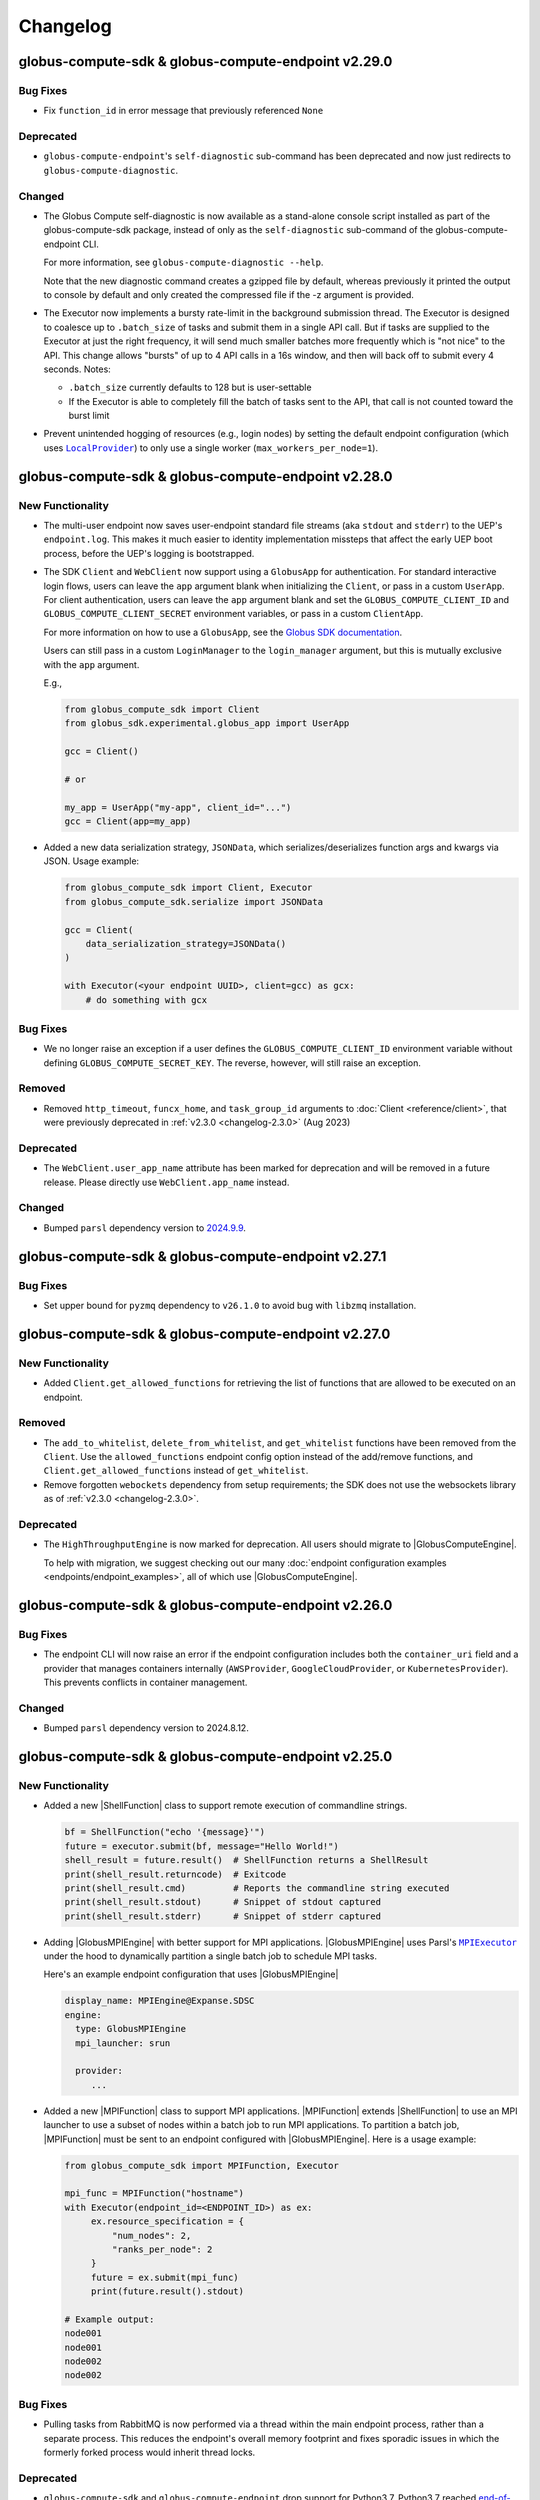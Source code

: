 Changelog
=========

.. scriv-insert-here

.. _changelog-2.29.0:

globus-compute-sdk & globus-compute-endpoint v2.29.0
----------------------------------------------------

Bug Fixes
^^^^^^^^^

- Fix ``function_id`` in error message that previously referenced ``None``

Deprecated
^^^^^^^^^^

- ``globus-compute-endpoint``'s ``self-diagnostic`` sub-command has been
  deprecated and now just redirects to ``globus-compute-diagnostic``.

Changed
^^^^^^^

- The Globus Compute self-diagnostic is now available as a stand-alone console
  script installed as part of the globus-compute-sdk package, instead of only
  as the ``self-diagnostic`` sub-command of the globus-compute-endpoint CLI.

  For more information, see ``globus-compute-diagnostic --help``.

  Note that the new diagnostic command creates a gzipped file by default,
  whereas previously it printed the output to console by default and
  only created the compressed file if the -z argument is provided.

- The Executor now implements a bursty rate-limit in the background submission
  thread.  The Executor is designed to coalesce up to ``.batch_size`` of tasks
  and submit them in a single API call.  But if tasks are supplied to the
  Executor at just the right frequency, it will send much smaller batches more
  frequently which is "not nice" to the API.  This change allows "bursts" of up
  to 4 API calls in a 16s window, and then will back off to submit every 4
  seconds.  Notes:

  - ``.batch_size`` currently defaults to 128 but is user-settable

  - If the Executor is able to completely fill the batch of tasks sent to the
    API, that call is not counted toward the burst limit

- Prevent unintended hogging of resources (e.g., login nodes) by setting the default
  endpoint configuration (which uses |LocalProvider|_) to only use a single worker
  (``max_workers_per_node=1``).

.. _changelog-2.28.0:

globus-compute-sdk & globus-compute-endpoint v2.28.0
----------------------------------------------------

New Functionality
^^^^^^^^^^^^^^^^^

- The multi-user endpoint now saves user-endpoint standard file streams (aka
  ``stdout`` and ``stderr``) to the UEP's ``endpoint.log``.  This makes it much
  easier to identity implementation missteps that affect the early UEP boot
  process, before the UEP's logging is bootstrapped.

- The SDK ``Client`` and ``WebClient`` now support using a ``GlobusApp`` for authentication.
  For standard interactive login flows, users can leave the ``app`` argument blank when
  initializing the ``Client``, or pass in a custom ``UserApp``. For client authentication,
  users can leave the ``app`` argument blank and set the ``GLOBUS_COMPUTE_CLIENT_ID`` and
  ``GLOBUS_COMPUTE_CLIENT_SECRET`` environment variables, or pass in a custom ``ClientApp``.

  For more information on how to use a ``GlobusApp``, see the `Globus SDK documentation
  <https://globus-sdk-python.readthedocs.io/en/stable/experimental/examples/oauth2/globus_app.html>`_.

  Users can still pass in a custom ``LoginManager`` to the ``login_manager`` argument, but
  this is mutually exclusive with the ``app`` argument.

  E.g.,

  .. code-block:: python

     from globus_compute_sdk import Client
     from globus_sdk.experimental.globus_app import UserApp

     gcc = Client()

     # or

     my_app = UserApp("my-app", client_id="...")
     gcc = Client(app=my_app)

- Added a new data serialization strategy, ``JSONData``, which serializes/deserializes
  function args and kwargs via JSON. Usage example:

  .. code-block:: python

    from globus_compute_sdk import Client, Executor
    from globus_compute_sdk.serialize import JSONData

    gcc = Client(
        data_serialization_strategy=JSONData()
    )

    with Executor(<your endpoint UUID>, client=gcc) as gcx:
        # do something with gcx

Bug Fixes
^^^^^^^^^

- We no longer raise an exception if a user defines the ``GLOBUS_COMPUTE_CLIENT_ID``
  environment variable without defining ``GLOBUS_COMPUTE_SECRET_KEY``. The reverse,
  however, will still raise an exception.

Removed
^^^^^^^

- Removed ``http_timeout``, ``funcx_home``, and ``task_group_id`` arguments to
  :doc:`Client <reference/client>`, that were previously deprecated in
  :ref:`v2.3.0 <changelog-2.3.0>` (Aug 2023)

Deprecated
^^^^^^^^^^

- The ``WebClient.user_app_name`` attribute has been marked for deprecation and
  will be removed in a future release. Please directly use ``WebClient.app_name``
  instead.

Changed
^^^^^^^

- Bumped ``parsl`` dependency version to `2024.9.9 <https://pypi.org/project/parsl/2024.9.9/>`_.

.. _changelog-2.27.1:

globus-compute-sdk & globus-compute-endpoint v2.27.1
----------------------------------------------------

Bug Fixes
^^^^^^^^^

- Set upper bound for ``pyzmq`` dependency to ``v26.1.0`` to avoid bug with ``libzmq`` installation.

.. _changelog-2.27.0:

globus-compute-sdk & globus-compute-endpoint v2.27.0
----------------------------------------------------

New Functionality
^^^^^^^^^^^^^^^^^

- Added ``Client.get_allowed_functions`` for retrieving the list of functions that are
  allowed to be executed on an endpoint.

Removed
^^^^^^^

- The ``add_to_whitelist``, ``delete_from_whitelist``, and ``get_whitelist`` functions
  have been removed from the ``Client``. Use the ``allowed_functions`` endpoint config
  option instead of the add/remove functions, and ``Client.get_allowed_functions``
  instead of ``get_whitelist``.

- Remove forgotten ``webockets`` dependency from setup requirements; the SDK
  does not use the websockets library as of :ref:`v2.3.0 <changelog-2.3.0>`.

Deprecated
^^^^^^^^^^

- The ``HighThroughputEngine`` is now marked for deprecation. All users should migrate to
  |GlobusComputeEngine|.

  To help with migration, we suggest checking out our many :doc:`endpoint configuration
  examples <endpoints/endpoint_examples>`, all of which use |GlobusComputeEngine|.

.. _changelog-2.26.0:

globus-compute-sdk & globus-compute-endpoint v2.26.0
----------------------------------------------------

Bug Fixes
^^^^^^^^^

- The endpoint CLI will now raise an error if the endpoint configuration includes
  both the ``container_uri`` field and a provider that manages containers internally
  (``AWSProvider``, ``GoogleCloudProvider``, or ``KubernetesProvider``). This prevents
  conflicts in container management.

Changed
^^^^^^^

- Bumped ``parsl`` dependency version to 2024.8.12.

.. _changelog-2.25.0:

globus-compute-sdk & globus-compute-endpoint v2.25.0
----------------------------------------------------

New Functionality
^^^^^^^^^^^^^^^^^

- Added a new |ShellFunction| class to support remote execution of commandline strings.

  .. code:: python

      bf = ShellFunction("echo '{message}'")
      future = executor.submit(bf, message="Hello World!")
      shell_result = future.result()  # ShellFunction returns a ShellResult
      print(shell_result.returncode)  # Exitcode
      print(shell_result.cmd)         # Reports the commandline string executed
      print(shell_result.stdout)      # Snippet of stdout captured
      print(shell_result.stderr)      # Snippet of stderr captured

- Adding |GlobusMPIEngine| with better support for MPI applications.
  |GlobusMPIEngine| uses Parsl's |MPIExecutor|_ under the hood to dynamically partition
  a single batch job to schedule MPI tasks.

  Here's an example endpoint configuration that uses |GlobusMPIEngine|

  .. code-block:: yaml

    display_name: MPIEngine@Expanse.SDSC
    engine:
      type: GlobusMPIEngine
      mpi_launcher: srun

      provider:
         ...

- Added a new |MPIFunction| class to support MPI applications.
  |MPIFunction| extends |ShellFunction| to use an MPI launcher to use a
  subset of nodes within a batch job to run MPI applications. To partition a
  batch job, |MPIFunction| must be sent to an endpoint configured with
  |GlobusMPIEngine|.  Here is a usage example:

  .. code-block:: python

     from globus_compute_sdk import MPIFunction, Executor

     mpi_func = MPIFunction("hostname")
     with Executor(endpoint_id=<ENDPOINT_ID>) as ex:
          ex.resource_specification = {
              "num_nodes": 2,
              "ranks_per_node": 2
          }
          future = ex.submit(mpi_func)
          print(future.result().stdout)

     # Example output:
     node001
     node001
     node002
     node002

Bug Fixes
^^^^^^^^^

- Pulling tasks from RabbitMQ is now performed via a thread within the main
  endpoint process, rather than a separate process. This reduces the endpoint's
  overall memory footprint and fixes sporadic issues in which the formerly
  forked process would inherit thread locks.

Deprecated
^^^^^^^^^^

- ``globus-compute-sdk`` and ``globus-compute-endpoint`` drop support for
  Python3.7.  Python3.7 reached `end-of-life on 2023-06-27
  <https://devguide.python.org/versions/>`_. We discontinue support for
  Python3.7 since Parsl, an upstream core dependency, has also dropped support
  for it (in ``parsl==2024.7.1``).

.. _changelog-2.24.0:

globus-compute-sdk & globus-compute-endpoint v2.24.0
----------------------------------------------------

New Functionality
^^^^^^^^^^^^^^^^^

- The engine that renders user endpoint config files now receives information about
  the runtime environment used to submit tasks, such as Python environment and Globus
  Compute SDK version, via the ``user_runtime`` variable. For a complete list of the
  fields that are sent, please reference the |UserRuntime| class documentation.

- Added the ``globus-compute-endpoint python-exec`` command to run Python modules as scripts
  from the Globus Compute endpoint CLI. The primary use case is to launch Parsl processes
  without requiring additional commands in the user's ``PATH`` (e.g., ``process_worker_pool.py``).

Changed
^^^^^^^

- Worker nodes no longer need to resolve the ``process_worker_pool.py`` command.

- Unless manually specified, all |Executor| objects in the same process will
  share the same task group ID.

.. _changelog-2.23.0:

globus-compute-sdk & globus-compute-endpoint v2.23.0
----------------------------------------------------

New Functionality
^^^^^^^^^^^^^^^^^

- The ``delete`` command can now delete endpoints by name or UUID from the
  Compute service remotely when local config files are not available.  Note
  that without the ``--force`` option the command may exit early if the
  endpoint is currently running or local config files are corrupted.

- Included the paths to the ``globus-compute-endpoint`` and ``process_worker_pool.py``
  executables in the ``self-diagnostic`` command output.

Bug Fixes
^^^^^^^^^

- We no longer raise an exception when using the |GlobusComputeEngine| with Parsl
  providers that do not utilize ``Channel`` objects (e.g., ``KubernetesProvider``).

Changed
^^^^^^^

- Bumped ``parsl`` dependency version to 2024.6.10.

- ``GlobusComputeEngine.working_dir`` now defaults to ``tasks_working_dir``
   * When ``working_dir=relative_path``, tasks run in a path relative to the endpoint.run_dir.
     The default is ``tasks_working_dir`` set relative to endpoint.run_dir.
   * When ``working_dir=absolute_path``, tasks run in the specified absolute path

.. _changelog-2.22.0:

globus-compute-sdk & globus-compute-endpoint v2.22.0
----------------------------------------------------

New Functionality
^^^^^^^^^^^^^^^^^

- |GlobusComputeEngine| now supports a ``working_dir`` keyword argument that sets the directory in which
  all functions will be executed. Relative paths, if set, will be considered relative to the endpoint directory
  (``~/.globus_compute/<endpoint_name>``). If this option is not set, |GlobusComputeEngine| will use the
  endpoint directory as the working directory. Set this option using ``working_dir: <working_dir_path>``
  Example config:

  .. code-block:: yaml

    display_name: WorkingDirExample
    engine:
      type: GlobusComputeEngine
      # Run functions in ~/.globus_compute/<EP_NAME>/TASKS
      working_dir: TASKS

- |GlobusComputeEngine| now supports function sandboxing, where each function is executed within a
  sandbox directory for better isolation. When this option is enabled by setting ``run_in_sandbox: True``
  a new directory with the function UUID as the name is created in the working directory (configurable with
  the ``working_dir`` kwarg). Example config:

  .. code-block:: yaml

    display_name: WorkingDirExample
    engine:
      type: GlobusComputeEngine
      # Set working dir to /projects/MY_PROJ
      working_dir: /projects/MY_PROJ
      # Enable sandboxing to have functions run under /projects/MY_PROJ/<function_uuid>/
      run_in_sandbox: True

- Implement ``debug`` as a top-level config boolean for a Compute Endpoint.  This flag
  determines whether debug-level logs are emitted |nbsp| --- |nbsp| the same
  functionality as the ``--debug`` command line argument to the
  ``globus-compute-endpoint`` executable.  Note: if this flag is set to
  ``False`` when the ``--debug`` CLI flag is specified, the CLI wins.

Bug Fixes
^^^^^^^^^

- Fixed bug where |GlobusComputeEngine| set the current working directory to the directory
  from which the endpoint was started. Now, |GlobusComputeEngine| will set the working directory
  to the endpoint directory (``~/.globus_compute/<endpoint_name>``) by default. This can be configured
  via the endpoint config.

Changed
^^^^^^^

- Updated the Compute hosted services to use AMQP over port 443 by default, instead of
  the standard 5671. This can still be overridden in both the SDK and the Endpoint via
  ``amqp_port``.

.. _changelog-2.21.0:

globus-compute-sdk & globus-compute-endpoint v2.21.0
----------------------------------------------------

New Functionality
^^^^^^^^^^^^^^^^^

- MEPs now pass their configuration to UEP config templates via the ``parent_config``
  variable.  Please reference the :ref:`user configuration template
  <user-config-template-yaml-j2>` for more information.

- Added multi-user endpoint related files to the ``self-diagnostic`` command output.

Bug Fixes
^^^^^^^^^

- Teach MEP to shutdown on an (unrecoverable) AMQP authentication error, rather
  than attempting to reconnect multiple times.

Changed
^^^^^^^

- The default user configuration template filename will use a ``.j2`` file extension to
  clarify that we will treat the file as a Jinja template. Both ``user_config_template.yaml``
  and ``user_config_template.yaml.j2`` are now valid, but the latter will take precedence.

.. _changelog-2.20.0:

globus-compute-sdk & globus-compute-endpoint v2.20.0
----------------------------------------------------

New Functionality
^^^^^^^^^^^^^^^^^

- Added ``enable-on-boot`` and ``disable-on-boot`` commands to the
  ``globus-compute-endpoint`` CLI, which contain packaged commands and configuration
  for managing systemd units for Compute endpoints.

Bug Fixes
^^^^^^^^^

- Addressed a hanging bug at endpoint shutdown.

- Make Executor shutdown idempotent -- if a user manually shut down the
  Executor within a ``with`` block, the Executor shutdown could hang if there
  were outstanding task futures.  Now the Executor recognizes that it has
  already been shutdown once, and the function returns early.

Changed
^^^^^^^

- Improve Executor shutdown performance by no longer attempting to join the
  task submitting thread.  This thread is already set to ``daemon=True`` and
  will correctly stop at Executor shutdown, so observe that ``.join()`` is
  strictly a waiting operation.  It is not a clue to the Python interpreter to
  clean up any resources.

.. _changelog-2.19.0:

globus-compute-sdk & globus-compute-endpoint v2.19.0
----------------------------------------------------

New Functionality
^^^^^^^^^^^^^^^^^

- Expanded support for ``pyzmq`` dependency to include versions up to ``26.x.x``.

Bug Fixes
^^^^^^^^^

- We now raise an informative error when a user sets the ``strategy`` configuration field
  to an incorrect value type for a given engine. For example, the |GlobusComputeEngine|
  expects ``strategy`` to be a string or null, not an object.

.. _changelog-2.18.1:

globus-compute-sdk & globus-compute-endpoint v2.18.1
----------------------------------------------------

Bug Fixes
^^^^^^^^^

- Fixed a bug that caused endpoints using the old ``HighThroughputExecutor`` to fail
  silently.

.. _changelog-2.18.0:

globus-compute-sdk & globus-compute-endpoint v2.18.0
----------------------------------------------------

New Functionality
^^^^^^^^^^^^^^^^^

- Added ``GLOBUS_COMPUTE_CLIENT_ID`` and ``GLOBUS_COMPUTE_CLIENT_SECRET`` environment
  variables to configure client logins.

Bug Fixes
^^^^^^^^^

- Fixed a bug in |GlobusComputeEngine| where a faulty endpoint-config could result in
  the endpoint repeatedly submitting jobs to the batch scheduler.  The endpoint will
  not shut down, reporting the root cause in ``endpoint.log``

- Fixed bug where |GlobusComputeEngine| lost track of submitted jobs that failed to
  have workers connect back. The endpoint will now report a fault if multiple jobs
  have failed to connect back and shutdown, tasks submitted to the endpoint will
  return an exception.

Deprecated
^^^^^^^^^^

- ``FUNCX_SDK_CLIENT_ID`` and ``FUNCX_SDK_CLIENT_SECRET`` have been deprecated in favor
  of their ``GLOBUS_COMPUTE_*`` cousins.

Changed
^^^^^^^

- |GlobusComputeEngine|'s ``strategy`` kwarg now only accepts ``str``, valid options are
  ``{'none', 'simple'}`` where ``simple`` is the default.
- The maximum duration that workers are allowed to idle when using |GlobusComputeEngine|
  can now be configured with the new kwarg ``max_idletime`` which accepts a float and defaults
  to 120s.

.. _changelog-2.17.0:

globus-compute-sdk & globus-compute-endpoint v2.17.0
------------------------------------------------------

New Functionality
^^^^^^^^^^^^^^^^^

- Add support for Pydantic V2.

Bug Fixes
^^^^^^^^^

- Address a race-condition in detecting Endpoint stability.  Previously, the EP
  could keep resetting an internal fail counter, potentially allowing the EP to
  stay up indefinitely in a half-working state.  The EP logic now more
  faithfully detects an unrecoverable error and will shutdown rather than
  giving an appearance of being alive.

Changed
^^^^^^^

- Update AMQP reconnection handling; previously the reopen-connection logic was
  woefully optimistic of service or network downtime, assuming connectivity
  would be restored in ~a minute.  Reality is that a network can be down for
  hours and a service can take multiple minutes to update.  Consequently,
  update the number of retry attempts from 3 or 5 to 7,200.  (For context,
  reconnection attempts occur randomly between every 0.5s and 10s, so this
  means than an endpoint that has lost connectivity will attempt to reconnect
  to the web-services for somewhere between 1 and 20 hours.)  Hopefully, this
  is an adequate value to ensure that Compute endpoints weather most relevant
  connectivity outages.

- Bump ``globus-compute-common`` requirement to version ``0.4.1``.

.. _changelog-2.16.0:

globus-compute-sdk & globus-compute-endpoint v2.16.0
------------------------------------------------------

New Functionality
^^^^^^^^^^^^^^^^^

- Added ``login`` command to ``globus-compute-endpoint`` CLI. This command triggers the
  existing login flow that is automatically triggered when starting an endpoint.

- Added the following arguments to ``globus-compute-endpoint configure``, which allow
  on-the-fly creation of Globus authentication policies while configuring Compute
  endpoints. See ``globus-compute-endpoint configure --help`` for more details.

  - ``--auth-policy-project-id``
  - ``--auth-policy-display-name``
  - ``--auth-policy-description``
  - ``--allowed-domains``
  - ``--excluded-domains``
  - ``--auth-timeout``

Changed
^^^^^^^

- Endpoint ``LoginManager`` s now request the ``AuthScopes.manage_projects`` scope, in
  order to create auth projects during the auth policy creation flow.

- The minimum version of ``globus-sdk`` that is compatible with ``globus-compute-sdk``
  and ``globus-compute-endpoint`` is now 3.35.0.

- Update Parsl from ``2024.3.4`` to ``2024.3.18``

.. _changelog-2.15.0:

globus-compute-sdk & globus-compute-endpoint v2.15.0
----------------------------------------------------

Bug Fixes
^^^^^^^^^

- Fixed a bug that caused errors on containerized endpoints when certain
  configuration fields (e.g., ``address_probe_timeout``) were not defined.

- Logs from ``parsl`` (providers, etc.) are now showing in ``endpoint.log``.

Changed
^^^^^^^

- Update ``globus-identity-mapping`` dependency to v0.3.0

- Update ``globus-sdk`` dependency to at least 3.28.0

- Bumped parsl pinned version from ``2024.02.05`` to ``2024.3.4``
  This version bump brings in following fixes:

  - HTEX to support ``max_workers_per_node`` as a keyword argument
  - Better stdout/err reporting from failed tasks
  - Support for detecting MISSING jobs
  - Better HTEX interchange shutdown logic to avoid hung processes

Security
^^^^^^^^

- Bump ``jinja2`` dependency to 3.1.3

.. _changelog-2.14.0:

globus-compute-sdk & globus-compute-endpoint v2.14.0
----------------------------------------------------

New Functionality
^^^^^^^^^^^^^^^^^

- Added support for the new Globus subscription management service. An endpoint can be
  associated with a subscription group via the ``--subscription-id`` flag to
  ``globus-compute-endpoint configure``, or via the ``subscription_id`` option in
  ``config.yaml``:

  .. code-block:: yaml

    subscription_id: 12345678-9012-3456-7890-123456789012
    engine:
      type: GlobusComputeEngine
      ...

.. _changelog-2.13.0:

globus-compute-sdk & globus-compute-endpoint v2.13.0
------------------------------------------------------

New Functionality
^^^^^^^^^^^^^^^^^

- Upgraded Parsl to version ``2024.02.05`` to enable encryption for the |GlobusComputeEngine|.
  Under the hood, Parsl uses CurveZMQ to encrypt all communication channels between the engine
  and related nodes.

  We enable encryption by default, but users can disable it by setting the ``encrypted``
  configuration variable under the ``engine`` stanza to ``false``.

  E.g.,

  .. code-block:: yaml

    engine:
      type: GlobusComputeEngine
      encrypted: false

  Depending on the installation, encryption might noticeably degrade throughput performance.
  If this is an issue for your workflow, please refer to `Parsl's documentation on encryption
  performance <https://parsl.readthedocs.io/en/stable/userguide/execution.html#encryption-performance>`_
  before disabling encryption.

Bug Fixes
^^^^^^^^^

- Improved handling of unexpected errors in the ``HighThroughputEngine``.

- Fixed ``Skipping analyzing "globus_compute_sdk"`` error when running ``mypy`` on
  code dependent on ``globus_compute_sdk``

.. _changelog-2.12.0:

globus-compute-sdk & globus-compute-endpoint v2.12.0
----------------------------------------------------

New Functionality
^^^^^^^^^^^^^^^^^

- Implement ability to launch workers in containerized environments, with support for
  Docker, Singularity, and Apptainer.  Use by setting ``container_type``, ``container_uri``
  and  additional options may be specified via ``container_cmd_options``.
  Sample configuration:

  .. code-block:: yaml

    display_name: Docker
    engine:
      type: GlobusComputeEngine
      container_type: docker
      container_uri: funcx/kube-endpoint:main-3.10
      container_cmd_options: -v /tmp:/tmp

Removed
^^^^^^^

- Remove the funcx-* wrappers, per rebrand-to-Globus-Compute deprecation in
  Apr, 2024.

Changed
^^^^^^^

- Changed the default engine type for new endpoints to |GlobusComputeEngine|, which
  utilizes the Parsl |HighThroughputExecutor|_ under the hood.

- Pin Parsl version requirement to ``2024.01.22``.

.. _changelog-2.11.0:

globus-compute-sdk & globus-compute-endpoint v2.11.0
----------------------------------------------------

New Functionality
^^^^^^^^^^^^^^^^^

- Added ``Executor.get_worker_hardware_details`` helper function to retrieve
  information on the hardware an endpoint is running on

  - Added ``Client.get_worker_hardware_details`` for the same functionality on the
    Client

Changed
^^^^^^^

- Newly created endpoints now use 443 by default for communicating via AMQPS; this can
  be changed via the ``amqp_port`` config option.

.. _changelog-2.10.0:

globus-compute-sdk & globus-compute-endpoint v2.10.0
----------------------------------------------------

Bug Fixes
^^^^^^^^^

- Improved handling of communication issues related to receiving tasks
  from the Compute web services.

Changed
^^^^^^^

- Pin Parsl version requirement to ``2023.12.18``.

Development
^^^^^^^^^^^

-   Update the ``daily`` workflow.
    -   Add a timeout to the smoke test job.
    -   Use virtual environments to isolate dependencies that Safety is checking.
    -   Enforce a singular Python version across all configured jobs.

.. _changelog-2.9.0:

globus-compute-sdk & globus-compute-endpoint v2.9.0
---------------------------------------------------

New Functionality
^^^^^^^^^^^^^^^^^

- |GlobusComputeEngine| can now be configured to automatically retry task failures when
  node failures (e.g nodes are lost due to batch job reaching walltime) occur. This option
  is set to 0 by default to avoid unintentional resource wastage from retrying tasks.
  Traceback history from all prior attempts is supplied if the last retry attempt fails.
  Here's a snippet from config.yaml:

.. code-block:: yaml

   engine:
      type: GlobusComputeEngine
      max_retries_on_system_failure: 2

Deprecated
^^^^^^^^^^

- The ``funcx_client`` argument to the ``Executor`` has been deprecated and replaced with ``client``.

Changed
^^^^^^^

- Parsl version requirements updated from ``2023.7.3`` to ``2023.12.4``

.. _changelog-2.7.0:

globus-compute-sdk & globus-compute-endpoint v2.7.0
---------------------------------------------------

New Functionality
^^^^^^^^^^^^^^^^^

- Added a new ``AuthorizerLoginManager`` to create a login_manager from
  existing tokens.  This removes the need to implement a custom login manager
  to create a client from authorizers.

- The Executor can now be told which port to use to listen to AMQP results, via
  either the amqp_port keyword argument or the amqp_port property.

- Endpoints can be configured to talk to RMQ over a different port via the
  amqp_port configuration option.

- Added support for endpoint status reports when using |GlobusComputeEngine|.
  The report includes information such as the total number of active workers,
  idle workers, and pending tasks.

Bug Fixes
^^^^^^^^^

- The engine configuration variable ``label``, which defines the name of
  the engine log directory, now works with |GlobusComputeEngine|.

- The |GlobusComputeEngine| worker logs will appear in the ``~/.globus_compute/``
  directory rather than the current working directory.

.. _changelog-2.6.0:

globus-compute-sdk & globus-compute-endpoint v2.6.0
---------------------------------------------------

New Functionality
^^^^^^^^^^^^^^^^^

- Expand cases in which we return a meaningful exit code and message after endpoint
  registration failures when calling ``globus-compute-endpoint start``.

Bug Fixes
^^^^^^^^^

- The |GlobusComputeEngine|, ``ProcessPoolEngine``, and ``ThreadPoolEngine``
  now respect the ``heartbeat_period`` variable, as defined in ``config.yaml``.

- The |GlobusComputeEngine| has been updated to fully support the
  ``heartbeat_period`` parameter.

Changed
^^^^^^^

- Renamed the ``heartbeat_period_s`` attribute to ``heartbeat_period`` for
  |GlobusComputeEngine|, ``ProcessPoolEngine``, and ``ThreadPoolEngine``
  to maintain parity with the ``HighThroughputEngine`` and Parsl's
  |HighThroughputExecutor|_.

- Changed ``heartbeat_period`` type from float to int for |GlobusComputeEngine|,
  ``ProcessPoolEngine``, and ``ThreadPoolEngine`` to maintain parity with the
  ``HighThroughputEngine`` and Parsl's |HighThroughputExecutor|_.

.. _changelog-2.5.0:

globus-compute-sdk & globus-compute-endpoint v2.5.0
---------------------------------------------------

New Functionality
^^^^^^^^^^^^^^^^^

- Endpoint admins can now define a Globus authentication policy directly in an
  endpoint's configuration or by using the ``--auth-policy`` flag when running
  the ``globus-compute-endpoint configure`` command.

  Users are evaluated against the policy when submitting tasks, retrieving endpoint
  information, etc. For more information regarding Globus authentication policies,
  visit https://docs.globus.org/api/auth/developer-guide/#authentication-policies.
  Please note that we do not currently support HA policies.

Bug Fixes
^^^^^^^^^

- Defining ``worker_ports``, ``worker_port_range``, or ``interchange_port_range``
  in an endpoint's YAML config no longer raises an error.

Security
^^^^^^^^

- Add a Dependabot config to keep GitHub action versions updated.

.. _changelog-2.4.0:

globus-compute-sdk & globus-compute-endpoint v2.4.0
---------------------------------------------------

New Functionality
^^^^^^^^^^^^^^^^^

- Added a ``Client.get_function`` method to submit a request for details about a registered
  function, such as name, description, serialized source code, python version, etc.

Bug Fixes
^^^^^^^^^

- Fix an innocuous bug during cleanup after having successfully shutdown an
  Endpoint using the |GlobusComputeEngine|.

- Configuration using |GlobusComputeEngine| now properly serializes and
  registers with the Globus Compute web services.

.. _changelog-2.3.3:

globus-compute-sdk & globus-compute-endpoint v2.3.3
---------------------------------------------------

New Functionality
^^^^^^^^^^^^^^^^^

- Teach the endpoint to include the Python and Dill versions, as metadata to Result objects, as well as other useful fields. If the task execution fails, the SDK will use the metadata to highlight differing versions as a possible cause.

- The SDK now supports defining metadata (Python and SDK versions) when registering
  a function. This information is automatically included when using the ``Executor``.

- Added web service version information to the output of the ``self-diagnostic`` endpoint command.

- A helpful message will be printed to the terminal in the event of an auth API error.

- Added steps to the `self-diagnostic` endpoint command that print the local system's
  OpenSSL version and attempt to establish SSL connections with the Globus Compute
  web services.

Bug Fixes
^^^^^^^^^

- Expired or unknown tasks queried using Client.get_batch_result() method will display the appropriate unknown response instead of producing a stack trace

Security
^^^^^^^^

- Require requests >= 2.31.

.. _changelog-2.3.2:

globus-compute-sdk & globus-compute-endpoint v2.3.2
---------------------------------------------------

New Functionality
^^^^^^^^^^^^^^^^^

- In the ``globus-compute-endpoint`` CLI, commands which operate on registered endpoints
  can now accept UUID values in addition to names.

  - The following sub-commands can now accept either a name or a UUID:

    - ``delete``

    - ``restart``

    - ``start``

    - ``stop``

    - ``update_funcx_config``

  - (The other sub-commands either do not accept endpoint name arguments, like ``list``,
    or cannot accept UUID arguments, like ``configure``.)

- An informative error message will print to stdout when attempting to start or delete an
  endpoint while the Globus Compute web service is unreachable.

.. _changelog-2.3.1:

globus-compute-sdk & globus-compute-endpoint v2.3.1
---------------------------------------------------

Bug Fixes
^^^^^^^^^

- Fixed ``Executor.reload_tasks``, which was broken in v2.3.0 after changes
  related to using the new upstream submission route.

.. _changelog-2.3.0:

globus-compute-sdk & globus-compute-endpoint v2.3.0
---------------------------------------------------

New Functionality
^^^^^^^^^^^^^^^^^

- Added a ``globus-compute-endpoint self-diagnostic`` command, which runs several
  diagnostic commands to help users and Globus Support troubleshoot issues.

  By default, all output prints to the terminal. The ``--gzip`` (or ``-z``) flag
  redirects the output to a Gzip-compressed file that the user can easily share
  with Globus Support.

  Endpoint log files can be quite large, so we cap the data taken from each file
  at 5,120 KB (5 MB). A user can modify this with the ``--log-kb`` option. For
  example, if a user wants to include 1,024 KB (1 MB) of data per log file, they
  would use ``--log-kb 1024``.

Bug Fixes
^^^^^^^^^

- Previously, starting an endpoint when it is already active or is currently locked
  will exit silently when ``globus-compute-endpoint start`` is run, with the only
  information available as a log line in endpoint.log.  Now, if start fails, a console
  message will display the reason on the command line.

- The ``data_serialization_strategy`` argument of ``Client`` is now properly respected
  when creating batches

- For those who use multiple task groups, address race-condition where tasks
  could be mis-associated.

- Fixes a bug where the |GlobusComputeEngine| sets the stdout and stderr capture
  filepaths incorrectly on the Providers, causing batch jobs to fail.

Removed
^^^^^^^

- When submitting functions, it is no longer possible to specify a ``task_group_id``
  which does not already exist on the services. If this happens, the services will
  respond with an error.

  - Note that it is still possible to associate a task with an existing
    ``task_group_id``, with the correct authorization.

- The following arguments to ``Client``, which were previously deprecated, have been
  removed:

  - ``asynchronous``

  - ``loop``

  - ``results_ws_uri``

  - ``warn_about_url_mismatch``

  - ``openid_authorizer``

  - ``search_authorizer``

  - ``fx_authorizer``

- Various internal classes relating to the former "asynchronous" mode of operating the
  ``Client``, such as ``WebSocketPollingTask`` and ``AtomicController``, have been
  removed alongside the removal of the ``asynchronous`` argument to the ``Client``.

Deprecated
^^^^^^^^^^

- The following arguments to ``Client``, which were previously unused, have been deprecated:

  - ``http_timeout``

  - ``funcx_home``

- The ``task_group_id`` argument to ``Client`` has been deprecated as a result of the
  new Task Group behavior.

Changed
^^^^^^^

- Following the updated route and schema of the ``submit`` route
  (``v3/endpoint/ENDPOINT_UUID/submit``), tasks in a batch are now associated
  with a single endpoint and the endpoint is selected via the route at
  submission time.  (Previously, tasks within a batch could be sent to
  heterogeneous endpoints.)

  - The signature of ``Client.create_batch`` has been adjusted to match.

  - The signature of ``WebClient.submit`` has been adjusted to match

- The return type of ``Client.batch_run`` has been updated to reflect the schema returned
  by the ``v3/submit`` route of the Compute API.

  - Concretely, ``Client.batch_run`` now returns a dictionary with information such as
    task group ID, submission ID, and a mapping of function IDs to lists of task IDs.

.. _changelog-2.2.4:

globus-compute-sdk & globus-compute-endpoint v2.2.4
---------------------------------------------------

New Functionality
^^^^^^^^^^^^^^^^^

* Auto-scaling support for |GlobusComputeEngine|.  Here is an example configuration in
  python:

.. code-block:: python

  engine = GlobusComputeEngine(
        address="127.0.0.1",
        heartbeat_period_s=1,
        heartbeat_threshold=1,
        provider=LocalProvider(
            init_blocks=0,  # Start with 0 blocks
            min_blocks=0,   # 0 minimum blocks
            max_blocks=4,   # scale upto 4 blocks
        ),
        strategy=SimpleStrategy(
            # Shut down blocks idle for more that 30s
            max_idletime=30.0,
        ),
    )

- Reimplemented ``ProcessPoolEngine``, which wraps ``concurrent.futures.ProcessPoolExecutor``,
  for concurrent local execution. We temporarily removed the former implementation because of a
  critical bug.

- Added support for deleting functions via the ``Client.delete_function`` method.

Bug Fixes
^^^^^^^^^

- The ``provider`` field was required in the endpoint YAML configuration but is
  not accepted by the ``ThreadPoolEngine``, rendering it unusable. The ``provider``
  field is now optional.

Changed
^^^^^^^

- Update Parsl requirement to version ``2023.7.3``

- As part of Parsl upgrade, drop support for Python 3.7.  Supported versions
  are now 3.8, 3.9, 3.10, and 3.11

.. _changelog-2.2.3:

globus-compute-sdk & globus-compute-endpoint v2.2.3
---------------------------------------------------

New Functionality
^^^^^^^^^^^^^^^^^

- Added ``endpoint_setup`` and ``endpoint_teardown`` options to endpoint config, which,
  if present, are run by the system shell during the endpoint initialization process and
  shutdown process, respectively.

- The engine ``type`` field is now supported in ``config.yaml``. Here you can
  specify |GlobusComputeEngine| or ``HighThroughputEngine``, which is designed
  to bridge any backward compatibility issues.

Deprecated
^^^^^^^^^^

- The ``HighThroughputExecutor`` is now marked for deprecation.
  Importing and using this class will raise a warning.
  Upgrade to the ``globus_compute_endpoint.engines.GlobusComputeEngine`` which
  supercedes the ``HighThroughputExecutor``.

  Please note that the |GlobusComputeEngine| has the following limitations:

  #. It binds to all network interfaces instead of binding to a single interface
     to limit incoming worker connections to the internal network.

  #. Does not support dynamically switching containers are runtime, and requires
     containers to be specified at the time the endpoint is started.

  #. Pending support for auto-scaling with ``strategy``

  If the above limitations affect you, consider using ``globus_compute_endpoint.engines.HighThroughputEngine``
  which is a designed to bridge backward compatibility issues.

.. _Changelog-2.2.2:

globus-compute-sdk & globus-compute-endpoint v2.2.2
---------------------------------------------------

Bug Fixes
^^^^^^^^^

- Address bug in which adding a `strategy` stanza to a YAML config prohibits an
  endpoint from starting.

.. _changelog-2.2.0:

globus-compute-sdk & globus-compute-endpoint v2.2.0
-----------------------------------------------------

New Functionality
^^^^^^^^^^^^^^^^^

- Added support for defining an endpoint's configuration in a config.yaml file.

  For backward compatibility, we will continue to support using a config.py file
  and ignore the config.yml file when a config.py file is in the endpoint directory.

- Users can now import the ``Config`` object via:
  ``from globus_compute_endpoint.endpoint.config import Config``

  For backwards compatibility, we continue to support importing from the old path:
  ``from globus_compute_endpoint.endpoint.utils.config import Config``

- The strategies used to serialize functions and arguments are now selectable at the
  ``Client`` level via constructor arguments (``code_serialization_strategy`` and
  ``data_serialization_strategy``)

  - For example, to use ``DillCodeSource`` when serializing functions:
    ``client = Client(code_serialization_strategy=DillCodeSource())``

  - This functionality is available to the ``Executor`` by passing a custom client.
    Using the client above: ``executor = Executor(funcx_client=client)``

- Added ``check_strategies`` method to ``ComputeSerializer`` for determining whether
  serialization strategies are compatible with a given use-case

Removed
^^^^^^^

- The SDK no longer sends ``entry_point`` when registering a function. (This field was
  unused elsewhere.)

Changed
^^^^^^^

- To avoid confusion, UUIDs will no longer be allowed as the name of an Endpoint.

- Simplified the logic used to select a serialization strategy when one isn't specified -
  rather than try every strategy in order, Globus Compute now simply defaults to
  ``DillCode`` and ``DillDataBase64`` for code and data respectively

.. _changelog-2.1.0:

globus-compute-sdk & globus-compute-endpoint v2.1.0
---------------------------------------------------

New Functionality
^^^^^^^^^^^^^^^^^

- Support for 3 new execution ``Engines``, designed to replace the ``HighThroughputExecutor``

  - |GlobusComputeEngine|: Wraps Parsl's ``HighThroughputExecutor`` to match the current
    default executor (globus-computes' fork of ``HighThroughputExecutor``)
  - ``ProcessPoolEngine``: Wraps ``concurrent.futures.ProcessPoolExecutor`` for concurrent
    local execution
  - ``ThreadPoolEngine``: Wraps ``concurrent.futures.ThreadPoolEngine`` for concurrent
    local execution on MacOS.

Bug Fixes
^^^^^^^^^

- Add validation logic to the endpoint ``configure`` subcommand to prevent
  certain classes of endpoint names.  That is, Compute Endpoints may have
  arbitrary _display_ names, but the name for use on the filesystem works best
  without, for example, spaces.  Now, the ``configure`` step will exit early
  with a (hopefully!) helpul error message explaining the problem.

.. _changelog-2.0.3:

globus-compute-sdk & globus-compute-endpoint v2.0.3
---------------------------------------------------

New Functionality
^^^^^^^^^^^^^^^^^

- Enable users to specify a custom Globus Compute directory (i.e., ``.globus_compute/``)
  via the environment variable ``GLOBUS_COMPUTE_USER_DIR``.

Removed
^^^^^^^

- Removed the ``check`` method from ``globus_compute_sdk.serialize.base.BaseSerializer``,
  and consequently also from ``globus_compute_sdk.serialize.ComputeSerializer``

Bug Fixes
^^^^^^^^^

- Address a concurrent data structure modification error that resulted in
  stalled processing and lost tasks

Changed
^^^^^^^

- The API ``https://api2.funcx.org/..`` URL has been updated to ``https://compute.api.globus.org/..``

.. _changelog-2.0.1:

globus-compute-sdk & globus-compute-endpoint v2.0.1
---------------------------------------------------

New Functionality
^^^^^^^^^^^^^^^^^

 - Support for timing out tasks that exceed a walltime limit on the globus-compute-endpoint.
   Use global variable ``GC_TASK_TIMEOUT`` which accepts a float to set the limit.
 - Add a ``--display-name`` option to endpoint configure to use as a human
   readable name for the endpoint. If not specified, the ``display_name``
   defaults to the endpoint name.

Bug Fixes
^^^^^^^^^

- Required fields were missing from the final endpoint status update that
  is sent when an endpoint is gracefully shutting down, causing issues when
  getting the status of an endpoint.

.. _changelog-2.0.0:

globus-compute-sdk & globus-compute-endpoint v2.0.0
---------------------------------------------------

New Functionality
^^^^^^^^^^^^^^^^^

- funcx and funcx-endpoint have been rebranded as globus-compute-sdk and globus-compute-endpoint.

- For the SDK, ``funcx.FuncXClient`` and ``funcx.FuncXExecutor`` have been renamed to ``globus_compute_sdk.Client``
  and ``globus_compute_sdk.Executor``

- The endpoint agent command is now ``globus-compute-endpoint`` instead of ``funcx-endpoint``.

- The above should be sufficient for many users.  If other classes from the old packages were
  in use, please see https://globus-compute.readthedocs.io/en/2.18.1/funcx_upgrade.html for more
  detailed change information and for additional upgrade requirements, if any.

Deprecated
^^^^^^^^^^

- The funcx and funcx-endpoint packages have been deprecated.

.. _changelog-1.0.13:

funcx & funcx-endpoint v1.0.13
------------------------------

New Functionality
^^^^^^^^^^^^^^^^^

- Add two items to the ``Config`` object: ``idle_heartbeats_soft`` and
  ``idle_heartbeats_hard``.  If set, the endpoint will auto-shutdown after the
  specified number of heartbeats with no work to do.

Bug Fixes
^^^^^^^^^

- Address broken login-flow, introduced in v1.0.12 when attempting to start an
  endpoint.  This affected users with invalid or missing credentials.  (e.g.,
  new users or new installs).

Removed
^^^^^^^

- Removed all Search-related functionality.

Deprecated
^^^^^^^^^^

- Deprecated all Search-related arguments to ``FuncXClient`` methods.

.. _changelog-1.0.12:

funcx & funcx-endpoint v1.0.12
------------------------------

New Functionality
^^^^^^^^^^^^^^^^^

- Implement client credentials for Kubernetes Endpoint Helm chart

Changed
^^^^^^^

- Updated package dependencies.
- Simplified format of endpoint status reports.
- Streamlined API function registration

.. _changelog-1.0.11:

funcx & funcx-endpoint v1.0.11
------------------------------

New Functionality
^^^^^^^^^^^^^^^^^

- Created ``FuncxWebClient`` and ``FuncXClient`` methods to delete endpoints
  from the web service.
- Added a ``--force`` flag for the ``funcx-endpoint delete`` command, which
  ensures that the endpoint is deleted locally even if the web service
  returns an error or is unreachable.

Bug Fixes
^^^^^^^^^

- For new installs, handle unusual umask settings robustly.  Previously, a
  umask resulting in no execute or write permissions for the main configuration
  directory would result in an unexpected traceback for new users.  Now we
  ensure that the main configuration directory at least has the write and
  executable bits set.

- The ``funcx-endpoint delete`` command now deletes the endpoint both locally and
  from the web service.
- If a user attempts to start an endpoint that has already been marked as
  deleted in the web service, the process will exit with an error.

Security
^^^^^^^^

- Previously, the main configuraton directory (typically ``~/.funcx/``) would
  be created honoring the users umask, typically resulting in
  world-readability.  In a typical administration, this may be mitigated by
  stronger permissions on the user's home directory, but still isn't robust.
  Now, the group and other permissions are cleared.  Note that this does _not_
  change existing installs, and only address newly instantiated funcX endpoint
  setups.

.. _changelog-1.0.10:

funcx & funcx-endpoint v1.0.10
------------------------------

Bug Fixes
^^^^^^^^^

- Fix idle-executor handling in manager that was broken in v1.0.9

.. _changelog-1.0.9:

funcx & funcx-endpoint v1.0.9
-----------------------------

New Functionality
^^^^^^^^^^^^^^^^^

- 'whoami' has been added to the cli to show the current logged in
  identity and linked identities.
  - A --linked-identities optional argument shows all linked identities
  - ie. `funcx-endpoint whoami` or `funcx-endpoint whoami --linked-identities`

Bug Fixes
^^^^^^^^^

- FuncXExecutor no longer ignores the specified ``container_id``.  The same
  function may now be utilized in containers via the normal workflow:

  .. code-block:: python

      import funcx

      def some_func():
          return 1
      with funcx.FuncXExecutor() as fxe:
          fxe.endpoint_id = "some-endpoint-uuid"
          fxe.container_id = "some-container_uuid"
          fxe.submit(some_func)
          fxe.container_id = "some-other-container-uuid"
          fxe.submit(some_func)  # same function, different container!
          # ...

Changed
^^^^^^^

- Initiate shutdown of any currently running FuncXExecutor objects when the main
  thread ends (a.k.a., "end of script").  This follows the same behavior as
  both ``ThreadPoolExecutor`` and ``ProcessPoolExecutor``.

.. _changelog-1.0.8:

funcx & funcx-endpoint v1.0.8
-----------------------------

New Functionality
^^^^^^^^^^^^^^^^^

- The endpoint can now register metadata such as IP, hostname, and configuration values
  with the funcX services.

Changed
^^^^^^^

- Pin Parsl version required by the funcX Endpoint to v2023.1.23

.. _changelog-1.0.7:

funcx & funcx-endpoint v1.0.7
-----------------------------

New Functionality
^^^^^^^^^^^^^^^^^

- When an API auth error is raised by a ``FuncXClient`` method, a new auth flow
  will be initiated.

- The funcX Endpoint will now shutdown after 5 consecutive failures to
  initialize.  (The previous behavior was to try indefinitely, even if the
  error was unrecoverable.)

- Add API Calls to request a docker image build and to check on the status of a
  submitted build

Changed
^^^^^^^

- The exceptions raised by ``FuncXClient`` when the web service sends back an
  error response are now instances of ``globus_sdk.GlobusAPIError`` and the
  FuncX specific subclass FuncxAPIError has been removed.

  Previous code that checked for FuncxAPIError.code_name should now check for
  GlobusAPIError.code

In prior versions of the ``funcx`` package:

.. code-block:: python

    import funcx

    client = funcx.FuncXClient()
    try:
        client.some_method(...)
    except funcx.FuncxAPIError as err:
        if err.code_name == "invalid_uuid":
            ...

In the new version:

.. code-block:: python

    import funcx
    import globus_sdk

    client = funcx.FuncXClient()
    try:
        client.some_method(...)
    except globus_sdk.GlobusAPIError as err:
        if err.code == "INVALID_UUID":
            ...

- Renamed the ``FuncXClient`` method ``lock_endpoint`` to ``stop_endpoint``.

- Renamed the ``Endpoint.stop_endpoint()`` parameter ``lock_uuid`` to ``remote``.

- ``HighThroughputExecutor.address`` now accepts only IPv4 and IPv6. Example
  configs have been updated to use ``parsl.address_by_interface`` instead of
  ``parsl.address_by_hostname``.  Please note that following this change,
  endpoints that were previously configured with
  ``HighThroughputExecutor(address=address_by_hostname())`` will now raise a
  ``ValueError`` and will need updating.

- For better security, ``HighThroughputExecutor`` now listens only on a
  specific interface rather than all interfaces.

.. _changelog-1.0.6:

funcx & funcx-endpoint v1.0.6
-----------------------------

New Functionality
^^^^^^^^^^^^^^^^^

- Add a '--remote' option when stopping endpoints to create a temporary lock such that any running endpoints with the same UUID will get a locked response and exit.

- Added `get_endpoints` methods to `FuncXWebClient` and `FuncXClient`, which retrieve
  a list of all endpoints owned by the current user

.. _changelog-1.0.5:

funcx & funcx-endpoint v1.0.5
-----------------------------

Bug Fixes
^^^^^^^^^

- Prevent Endpoint ID from wrapping in ``funcx-endpoint list`` output.

Changed
^^^^^^^

- Updated minimum Globus SDK requirement to v3.14.0

- Reorder ``funcx-endpoint list`` output: ``Endpoint ID`` column is now first
  and ``Endpoint Name`` is now last.

.. _changelog-1.0.5a0:

funcx & funcx-endpoint v1.0.5a0
-------------------------------

New Functionality
^^^^^^^^^^^^^^^^^

- Added ``.get_result_amqp_url()`` to ``FuncXClient`` to acquire user
  credentials to the AMQP service.  Globus credentials are first verified
  before user-specific AMQP credentials are (re)created and returned.  The only
  expected use of this method comes from ``FuncXExecutor``.

- Captures timing information throughout the endpoint by reporting
  TaskTransitions.

Bug Fixes
^^^^^^^^^

- General and specific attention to the ``FuncXExecutor``, especially around
  non-happy path interactions
  - Addressed the often-hanging end-of-script problem
  - Address web-socket race condition (GH#591)

Deprecated
^^^^^^^^^^

- ``batch_enabled`` argument to ``FuncXExecutor`` class; batch communication is
  now enforced transparently.  Simply use ``.submit()`` normally, and the class
  will batch the tasks automatically.  ``batch_size`` remains available.

- ``asynchronous``, ``results_ws_uri``, and ``loop`` arguments to
  ``FuncXClient`` class; use ``FuncXExecutor`` instead.

Changed
^^^^^^^

- Refactor ``funcx.sdk.batch.Batch.add`` method interface.  ``function_id`` and
  ``endpoint_id`` are now positional arguments, using language semantics to
  enforce their use, rather than (internal) manual ``assert`` checks.  The
  arguments (``args``) and keyword arguments (``kwargs``) arguments are no
  longer varargs, and thus no longer prevent function use of ``function_id``
  and ``endpoint_id``.

- ``FuncXExecutor`` no longer creates a web socket connection; instead it
  communicates directly with the backing AMQP service.  This removes an
  internal round trip and is marginally more performant.

- ``FuncXExecutor`` now much more faithfully implements the
  ``_concurrent.futures.Executor`` interface.  In particular, the
  ``endpoint_id`` and ``container_id`` items are specified on the executor
  _object_ and not per ``.submit()`` invocation.  See the class documentation
  for more information.

.. _changelog-1.0.4:

funcx & funcx-endpoint v1.0.4
-----------------------------

New Functionality
^^^^^^^^^^^^^^^^^

- Add `.task_count_submitted` member to FuncXExecutor.  This value is useful
  for determining in client code how many tasks have *actually* made it to the
  funcX Web Services.

- Add a flag to avoid creating websocket queues on batch runs, the new default is not to create.
  Note that if the queue is not created, results will have to be retrieved directly instead of
  via background polling of the websocket

Bug Fixes
^^^^^^^^^

- gh#907 - Enable concurrent access to the token store by manually serializing
  access to the SQLite DB.

Deprecated
^^^^^^^^^^

- The `batch_interval` keyword argument to the FuncXExecutor is no longer
  utilized.  Internally, the executor no longer waits to coalesce tasks.
  Instead, it pulls them as fast as possible until either the input queue lags
  or the count of tasks in the batch reaches `batch_size`.

Changed
^^^^^^^

- The `funcx_client` argument to `FuncXExecutor()` has been made optional. If nothing
  is passed in, the `FuncXExecutor` now creates a `FuncXClient` for itself.

.. _changelog-1.0.3:

funcx & funcx-endpoint v1.0.3
-----------------------------

New Functionality
^^^^^^^^^^^^^^^^^

- Add logic to support Globus Auth client credentials. This allows users to
  specify FUNCX_SDK_CLIENT_ID and FUNCX_SDK_CLIENT_SECRET environment variables
  to use a client credential.

- Endpoints now report their online status immediately on startup (previously,
  endpoints waited ``heartbeat_period`` seconds before reporting their status).

- In order to support the new endpoint status format, endpoints now report their
  heartbeat period as part of their status report package.

- Add `--log-to-console` CLI flag to the endpoint.  This is mostly to entertain
  additional development styles, but may also be useful for some end-user
  workflows.

- funcX Endpoint: Implement ANSI escape codes ("color") for log lines emitted
  to the console.  This is currently targeted to aid the development and
  debugging process, so color is strictly to the console, not to logs.  Use
  the `--log-to-console` and `--debug` flags together.

- Added logout command for funcx-endpoint to revoke cached tokens

Changed
^^^^^^^

- Changed the way that endpoint status is stored in the services - instead of storing a
  list of the most recent status reports, we now store the single most recent status
  report with a TTL set to the endpoint's heartbeat period. This affects the formatting
  of the return value of ``FuncXClient.get_endpoint_status``.

.. _changelog-1.0.0:

funcx & funcx-endpoint v1.0.2
-----------------------------

New Functionality
^^^^^^^^^^^^^^^^^

- New `ResultStore` class, that will store backlogged result messages to
  `<ENDPOINT_DIR>/unacked_results/`

- Upon disconnect from RabbitMQ, the endpoint will now retry connecting
  periodically while the executor continues to process tasks

Bug Fixes
^^^^^^^^^

- Fixed issue with `quiesce` event not getting set from the SIGINT handler,
  resulting in cleaner shutdowns

- DillCodeSource updated to use dill's lstrip option to serialize
  function definitions in nested contexts.

Removed
^^^^^^^

- `ResultsAckHandler` is removed, and `unacked_results.p` files are now
  obsolete.

Changed
^^^^^^^

- DillCodeSource will now be used ahead of DillCode

funcx & funcx-endpoint v1.0.1
-----------------------------

Bug Fixes
^^^^^^^^^

- Fix bug where stored credentials would fail to be loaded (manifesting in an
  EOF error for background processes while unnecessarily attempting to
  recollect credentials)

funcx & funcx-endpoint v1.0.0
-----------------------------

Bug Fixes
^^^^^^^^^

 - Now using the correct HighThroughputExecutor constructor arg to set the log dir for workers

New Functionality
^^^^^^^^^^^^^^^^^

- ``FuncXClient`` now warns you if it thinks you may have supplied ``funcx_service_address``
  and ``results_ws_uri`` that point to different environments. This behavior can be
  turned off by passing ``warn_about_url_mismatch=False``.

Removed
^^^^^^^

- The off_process_checker, previously used to test function serialization methods, was removed

Changed
^^^^^^^

- [Breaking] funcx and funcx-endpoint both require v1.0.0+ to connect to cloud-hosted
  services, and older versions will no longer be supported.

- [Breaking] funcx-endpoint now connects to the cloud-hosted services with RabbitMQ
  over port:5671 instead of ZeroMQ which previously used ports (55001-55003).

- [Breaking] Communication with the services are now encrypted and go over AMQPS
  (TLS/SSL encrypted AMQP).

- Pickle module references were replaced with dill

- The order of serialization method attempts has been changed to try dill.dumps first

- Alter the FuncXEndpoint to include a timestamp with each task state change.
  This is mostly for the development team so as to support retrospective log
  analyses of where tasks get stuck in the pipeline.

- The Parsl dependency has been upgraded to a more recent
  parsl master, from the older parsl 1.1 release.
  This allows recent changes to provider functionality to
  be accessed by funcX endpoint administrators.

.. _changelog-0.4.0a2:

funcx & funcx-endpoint v0.4.0a2
-------------------------------

Added
^^^^^

- The ``FuncXWebClient`` now sends version information via ``User-Agent`` headers
  through the ``app_name`` property exposed by ``globus-sdk``

  - Additionally, users can send custom metadata alongside this version
    information with ``user_app_name``

- The funcx-endpoint service now interfaces with RabbitMQ.

  - As previously, the endpoint registers with the FuncX web service upon
    startup, but now receives endpoint-specific RabbitMQ connection
    configuration.

Removed
^^^^^^^

- The config file in ``~/.funcx/config.py`` has been removed from any
  application logic. The file will not be automatically cleaned up but is
  ignored by the funcx-endpoint application.

Changed
^^^^^^^

- The CLI interface for ``funcx-endpoint`` has been updated in several ways:

  - ``-h`` is supported as a help option

  - ``funcx-endpoint --version`` has been replaced with ``funcx-endpoint version``

- The ``funcx`` error module has been renamed from ``funcx.utils.errors`` to
  ``funcx.errors``

funcx & funcx-endpoint v0.4.0a1
-------------------------------

Added
^^^^^

* ``TaskQueueSubscriber`` class added that allows receiving tasks over RabbitMQ
* ``ResultQueuePublisher`` class added that allows publishing results and status over RabbitMQ
* ``TaskQueuePublisher`` class added for testing
* ``ResultQueueSubscriber`` class added for testing
* A bunch of tests are added that test the above classes described above

- Implement Task Group reloading on the FuncXExecutor.  Look for ``.reload_tasks()``

- FuncXExecutor.submit returns futures with a .task_id attribute
  that will contain the task ID of the corresponding FuncX task.
  If that task has not been submitted yet, then that attribute
  will contain None.

- The ``FuncXClient`` may now be passed ``do_version_check=False`` on init,
  which will lead to faster startup times

- The ``FuncXClient`` now accepts a new argument ``login_manager``, which is
  expected to implement a protocol for providing authenticated http client
  objects, login, and logout capabilities.

- The login manager and its protocol are now defined and may be imported as in
  ``from funcx.sdk.login_manager import LoginManager, LoginManagerProtocol``.
  They are internal components but may be used to force a login or to implement
  an alternative ``LoginManagerProtocol`` to customize authentication

Removed
^^^^^^^

- The following arguments to ``FuncXClient`` are no longer supported:
  ``force_login``

- The ``SearchHelper`` object no longer exposes a method for searching for
  endpoints, as this functionality was never fully implemented.

- The custom response type provided by the SearchHelper object has been
  removed. Instead, callers to function search will get the Globus Search
  response object directly

Deprecated
^^^^^^^^^^

- The following arguments to ``FuncXClient`` are deprecated and will emit
  warnings if used: ``fx_authorizer``, ``search_authorizer``,
  ``openid_authorizer``. The use-cases for these arguments are now satisfied by
  the ability to pass a custom ``LoginManager`` to the client class, if desired.

- The ``openid_authorizer`` argument to FuncXClient is now deprecated. It can
  still be passed, but is ignored and will emit a ``DeprecationWarning`` if
  used

Changed
^^^^^^^

- The endpoint has a new log level, TRACE, which is more verbose than DEBUG

- The ``FuncXClient`` constructor has been refactored. It can no longer be
  passed authorizers for various sub-services. Instead, a new component, the
  ``LoginManager``, has been introduced which makes it possible to pass
  arbitrary globus-sdk client objects for services (by passing a customized
  login manager). The default behavior remains the same, checking login and
  doing a new login on init.

- Tokens are now stored in a new location, in a sqlite database, using
  ``globus_sdk.tokenstorage``. Users will need to login again after upgrading
  from past versions of ``funcx``.

- Remove support for python3.6

- Endpoint logs have been reduced in verbosity. A number of noisy log lines have been
  lowered to TRACE level. [PREFIXES] have been removed from many messages as they
  contain information more reliably availale in log metadata.

- `FuncXExecutor <https://funcx.readthedocs.io/en/latest/executor.html>`_
  now uses batched submission by default.  This typically significantly
  improves the task submission rate when using the executor interface (for
  example, 3 seconds to submit 500 tasks vs 2 minutes, in an informal test).
  However, individual task submission latency may be increased.

  To use non-batched submission mode, set `batch_mode=False` when instantiating
  the `FuncXExecutor <https://funcx.readthedocs.io/en/latest/executor.html>`_
  object.

.. _changelog-0.3.9:

funcx & funcx-endpoint v0.3.9
-----------------------------

Bug Fixes
^^^^^^^^^

- Improve performance in endpoint interchange->manager dispatch,
  by fixing a race condition in worker status processing.
  In an example kubernetes setup, this can double throughput of
  5 second tasks on 6 workers.

- Pin the version of ``click`` used by ``funcx-endpoint``. This resolves issues
  stemming from ``typer`` being incompatible with the latest ``click`` release.

Removed
^^^^^^^

- FuncXFuture was removed. This functionality has been superseded by
  code in FuncXExecutor which uses plain Futures.

Changed
^^^^^^^

- Endpoint logs now have richer metadata on each log line

- Endpoint threads and processes now have human readable names, for logging metadata

funcx & funcx-endpoint v0.3.8
-----------------------------

New Functionality
^^^^^^^^^^^^^^^^^

- Added option for pinning workers to different accelerators
- Log standard error and output from workers to disk

Changed
^^^^^^^

- ``FuncXExecutor`` is now importable from the top-level namespace, as in
  ``from funcx import FuncXExecutor``

funcx & funcx-endpoint v0.3.7
-----------------------------

Bug Fixes
^^^^^^^^^

- When a provider raised an exception, that exception was then mishandled
  and presented as an AttributeError. This handling now no longer corrupts
  the exception. https://github.com/globus/globus-compute/issues/679

New Functionality
^^^^^^^^^^^^^^^^^

- Capture, log, and report execution time information. The time a function takes to execute is now logged in worker debug logs and reported to the funcX service.

- Added Helm options to specify Kuberenetes workerDebug, imagePullSecret and maxIdleTime values.

Changed
^^^^^^^

- Kubernetes worker pods will now be named funcx-worker-*
  instead of funcx-* to clarify what these pods are to
  observers of 'kubectl get pods'

- Logging for funcx-endpoint no longer writes to ``~/.funcx/endpoint.log`` at any point.
  This file is considered deprecated. Use ``funcx-endpoint --debug <command>`` to
  get debug output written to stderr.
- The output formatting of ``funcx-endpoint`` logging has changed slightly when
  writing to stderr.

funcx & funcx-endpoint v0.3.6
-----------------------------

Released on February 1, 2022.


Bug Fixes
^^^^^^^^^

- Updates the data size limit for WebSockets from 1MB to 11MB to
  address issue:https://github.com/globus/globus-compute/issues/677

- Fixed an issue in which funcx-endpoint commands expected the ``~/.funcx/``
  directory to exist, preventing the endpoint from starting on new installs

Changed
^^^^^^^

- The version of ``globus-sdk`` used by ``funcx`` has been updated to v3.x .

- ``FuncXClient`` is no longer a subclass of ``globus_sdk.BaseClient``, but
  instead contains a web client object which can be used to prepare and send
  requests to the web service

- ``FuncXClient`` will no longer raise throttling-related errors when too many
  requests are sent, and it may sleep and retry requests if errors are
  encountered

- The exceptions raised by the ``FuncXClient`` when the web service sends back
  an error response are now instances of ``funcx.FuncxAPIError``. This
  means that the errors no longer inherit from ``FuncxResponseError``. Update
  error handling code as follows:

In prior versions of the ``funcx`` package:

.. code-block:: python

    import funcx
    from funcx.utils.response_errors import (
        FuncxResponseError, ResponseErrorCode
    )

    client = funcx.FuncXClient()
    try:
        client.some_method(...)
    except FuncxResponseError as err:
        if err.code == ResponseErrorCode.INVALID_UUID:  # this is an enum
            ...

In the new version:

.. code-block:: python

    import funcx

    client = funcx.FuncXClient()
    try:
        client.some_method(...)
    except funcx.FuncxAPIError as err:
        if err.code_name == "invalid_uuid":  # this is a string
            ...

funcx & funcx-endpoint v0.3.5
-----------------------------


Released on January 12th, 2021

funcx v0.3.5 is a minor release that includes contributions (code, tests, reviews, and reports) from:
Ben Clifford <benc@hawaga.org.uk>, Ben Galewsky <bengal1@illinois.edu>,
Daniel S. Katz <d.katz@ieee.org>, Kirill Nagaitsev <knagaitsev@uchicago.edu>
Michael McQuade <michael@giraffesyo.io>, Ryan Chard <rchard@anl.gov>,
Stephen Rosen <sirosen@globus.org>, Wes Brewer <whbrew@gmail.com>
Yadu Nand Babuji <yadudoc1729@gmail.com>, Zhuozhao Li <zhuozhl@clemson.edu>

Bug Fixes
^^^^^^^^^

* ``MaxResultSizeExceeded`` is now defined in ``funcx.utils.errors``. Fixes `issue#640 <https://github.com/globus/globus-compute/issues/640>`_

* Fixed Websocket disconnect after idling for 10 mins. See `issue#562 <https://github.com/globus/globus-compute/issues/562>`_
  funcX SDK will not auto-reconnect on remote-side disconnects

* Cleaner logging on the ``funcx-endpoint``. See `PR#643 <https://github.com/globus/globus-compute/pull/643>`_
  Previously available ``set_stream_logger``, ``set_file_logger`` methods are now removed.
  For debugging the SDK use standard logging methods, as described in the
  `Python Logging HOWTO <https://docs.python.org/3/howto/logging.html>`_, on
  the logger named ``"funcx"``.

  For example:

  .. code-block::

    import logging

    logger = logging.getLogger("funcx")
    logger.setLevel(logging.DEBUG)
    ch = logging.StreamHandler()
    ch.setLevel(logging.DEBUG)
    funcx_logger.addHandler(ch)

* Warn and continue on failure to load a results ack file. `PR#616 <https://github.com/globus/globus-compute/pull/616>`_


New Functionality
^^^^^^^^^^^^^^^^^

* Result size raised to 10MB from 512KB. See `PR#647 <https://github.com/globus/globus-compute/pull/647>`_

* Version match constraints between the ``funcx-endpoint`` and the ``funcx-worker`` are now relaxed.
  This allows containers of any supported python3 version to be used for running tasks.
  See `PR#637 <https://github.com/globus/globus-compute/pull/637>`_

* New example config for Polaris at Argonne Leadership Computing Facility

* Simplify instructions for installing endpoint secrets to cluster. `PR#623 <https://github.com/globus/globus-compute/pull/623>`_

* Webservice and Websocket service URLs are resolved by the names "production" and
  "dev". These values can be passed to FuncX client init as in ``environment="dev"``,
  or by setting the ``FUNCX_SDK_ENVIRONMENT`` environment variable.

* Support for cancelling tasks in ``funcx_endpoint.executors.HighThroughputExecutor``. To cancel a
  task, use the ``best_effort_cancel`` method on the task's ``future``. This method differs from the
  concurrent futures ``future.cancel()`` method in that a running task can be cancelled.
  ``best_effort_cancel`` returns ``True`` only if the task is cancellable with no guarantees that the
  task will not execute. If the task is already complete, it returns ``False``

  .. note:: Please note that this feature is not yet supported on the SDK.

  Example:

     .. code-block:: python

        from funcx_endpoint.executors import HighThroughputExecutor
        htex = HighThroughputExecutor(passthrough=False)
        htex.start()

        future = htex.submit(slow_function)
        future.best_effort_cancel()


funcx & funcx-endpoint v0.3.4
-----------------------------

Released on October 14th, 2021

funcx v0.3.4 is a minor release that includes contributions (code, tests, reviews, and reports) from:

Ben Galewsky <bengal1@illinois.edu>, Kyle Chard <chard@uchicago.edu>,
Stephen Rosen <sirosen@globus.org>, and Yadu Nand Babuji <yadudoc1729@gmail.com>

Bug Fixes
^^^^^^^^^

* Updated requirements to exclude ``pyzmq==22.3.0`` due to unstable wheel. `Issue#577 <https://github.com/globus/globus-compute/issues/611>`_

* Updated requirements specification to ``globus-sdk<3.0``

New Functionality
^^^^^^^^^^^^^^^^^

* Docs have been restructured and updated to use a cleaner theme

* New smoke_tests added to test hosted services



funcx & funcx-endpoint v0.3.3
-----------------------------

Released on September 20th, 2021

funcx v0.3.3 is a minor release that includes contributions (code, tests, reviews, and reports) from:

Ben Galewsky <bengal1@illinois.edu>, Kyle Chard <chard@uchicago.edu>,
Kirill Nagaitsev <knagaitsev@uchicago.edu>, Stephen Rosen <sirosen@globus.org>,
Uriel Mandujano <uriel@globus.org>, and Yadu Nand Babuji <yadudoc1729@gmail.com>


Bug Fixes
^^^^^^^^^

* An exception is raised if results arrive over WebSocket result when no future is available to receive it `PR#590 <https://github.com/globus/globus-compute/pull/590>`_

* Example configs have been updated to use ``init_blocks=0`` as a default. `PR#583 <https://github.com/globus/globus-compute/pull/583>`_

* Log result passing to forwarder only for result messages `PR#577 <https://github.com/globus/globus-compute/pull/577>`_

* Fix zmq option setting bugs `PR#565 <https://github.com/globus/globus-compute/pull/565>`_

New Functionality
^^^^^^^^^^^^^^^^^

* Endpoints will now stay running and retry connecting to funcX hosted services in a disconnection event `PR#588 <https://github.com/globus/globus-compute/pull/588>`_, `PR#572 <https://github.com/globus/globus-compute/pull/572>`_

* Endpoints will now use ACK messages from the forwarder to confirm that results have been received `PR#571 <https://github.com/globus/globus-compute/pull/571>`_

* Endpoints will persist unacked results and resend them during disconnection events `PR#580 <https://github.com/globus/globus-compute/pull/580>`_

* Result size limits have been revised from 10MB to 512KB. If result size exceeds 512KB, a ``MaxResultSizeExceeded`` exception is returned. `PR#586 <https://github.com/globus/globus-compute/pull/586>`_

* Add additional platform info to registration message `PR#592 <https://github.com/globus/globus-compute/pull/592>`_

* All endpoint logs, (EndpointInterchange.log, interchange.stderr, interchange.stdout) will now be collated into a single log: ``endpoint.log`` `PR#582 <https://github.com/globus/globus-compute/pull/582>`_

funcx & funcx-endpoint v0.3.2
-----------------------------

Released on August 11th, 2021

funcx v0.3.2 is a minor release that includes contributions (code, tests, reviews, and reports) from:
Ben Galewsky <bengal1@illinois.edu>, Rafael Vescovi <ravescovi@gmail.com>, Ryan <rchard@anl.gov>,
Yadu Nand Babuji <yadudoc1729@gmail.com>, Zhuozhao Li <zhuozhl@clemson.edu>


New Functionality
^^^^^^^^^^^^^^^^^

* Streamlined release process `PR#569 <https://github.com/globus/globus-compute/pull/569>`_, `PR#568 <https://github.com/globus/globus-compute/pull/568>`_

* Added a new funcX config for ``Cooley`` at ALCF. `PR#566 <https://github.com/globus/globus-compute/pull/566>`_


funcx & funcx-endpoint v0.3.1
-----------------------------

Released on July 26th, 2021

funcx v0.3.1 is a minor release that includes contributions (code, tests, reviews, and reports) from:
Ben Galewsky <bengal1@illinois.edu>, Kirill Nagaitsev <knagaitsev@uchicago.edu>, Ryan Chard <rchard@anl.gov>, and Yadu Nand Babuji <yadudoc1729@gmail.com>

Bug Fixes
^^^^^^^^^

* Removed process check from endpoint status check for better cross platform support `PR#559 <https://github.com/globus/globus-compute/pull/559>`_

* Fixes to ensure that ``container_cmd_options`` propagate correctly `PR#555 <https://github.com/globus/globus-compute/pull/555>`_



funcx & funcx-endpoint v0.3.0
-----------------------------

Released on July 08th, 2021

funcx v0.3.0 is a major release that includes contributions (code, tests, reviews, and reports) from:
Ben Galewsky <bengal1@illinois.edu>, Kyle Chard <chard@uchicago.edu>,
Kirill Nagaitsev <knagaitsev@uchicago.edu>, Daniel S. Katz <d.katz@ieee.org>,
Stephen Rosen <sirosen@globus.org>, Yadu Nand Babuji <yadudoc1729@gmail.com>,
Yongyan Rao <yongyan.rao@gmail.com>, and Zhuozhao Li <zhuozhao@uchicago.edu>

Bug Fixes
^^^^^^^^^

* ``FuncXClient.get_result(<TASK_ID>)`` will now raise a ``TaskPending`` with an expanded failure reason.  See `PR#502 <https://github.com/globus/globus-compute/pull/502>`_

* funcx-endpoint start and stop commands are now improved to report broken/disconnected states and handle them better. See `issue#327 <https://github.com/globus/globus-compute/issues/327>`_

* Fixed ManagerLost exceptions triggering failures.  See `issue#486 <https://github.com/globus/globus-compute/issues/486>`_

* Several fixes and tests for better error reporting. See `PR#523 <https://github.com/globus/globus-compute/pull/523>`_



New Functionality
^^^^^^^^^^^^^^^^^

* Support added for websockets to minimize result fetching latency.

* ``FuncXClient(asynchronous=True)`` now enables asynchronous result fetching using Asycio library.

  Here's an example:

    .. code-block:: python

        from funcx import FuncXClient

        def hello():
            return "Hello World!"

        fxc = FuncXClient(asynchronous=True)
        fn_id = fxc.register_function(hello, description="Hello")

        # In asynchronous mode, function run returns asyncio futures
        async_future = fxc.run(endpoint_id=<ENDPOINT_ID>, function_id=fn_id)
        print("Result : ", await async_future)

* A new ``FuncXExecutor`` class exposes funcX functionality using the familiar executor interface from the ``concurrent.futures`` library.

  Here's an example:

    .. code-block:: python

        from funcx import FuncXClient
        from funcx.sdk.executor import FuncXExecutor

        def hello():
            return "Hello World!"

        funcx_executor = FuncXExecutor(FuncXClient())

        # With the executor, functions are auto-registered
        future = funcx_executor.submit(hello, endpoint_id=<ENDPOINT_ID>)

        # You can check status of your task without blocking
        print(future.done())

        # Block and wait for the result:
        print("Result : ", future.result())


* Endpoint states have been renamed to ``running``, ``stopped``, and ``disconnected``. See `PR#525 <https://github.com/globus/globus-compute/pull/525>`_

* Container routing behavior has been improved to support ``soft`` and ``hard`` routing strategies. See `PR#324 <https://github.com/globus/globus-compute/pull/324>`_

funcx & funcx-endpoint v0.2.3
-----------------------------

Released on May 19th, 2021

funcx v0.2.3 is a minor release that includes contributions (code, tests, reviews, and reports) from:
Ben Galewsky <ben@peartreestudio.net>, Ryan Chard <rchard@anl.gov>, Weinan Si <siweinan@gmail.com>,
Yongyan Rao <yongyan.rao@gmail.com> Yadu Nand Babuji <yadudoc1729@gmail.com> and Zhuozhao Li <zhuozhao@uchicago.edu>


Bug Fixes
^^^^^^^^^

* Fixed a missing package in the ``requirements.txt`` file

* Updated version requirements in ``funcx-endpoint`` to match the ``funcx`` version

* ``funcx-endpoint`` commandline autocomplete has been fixed. See `issue#496 <https://github.com/globus/globus-compute/issues/496>`_

* ``funcx-endpoint restart`` failure is fixed. See `issue#488 <https://github.com/globus/globus-compute/issues/488>`_

* Several fixes and improvements to worker terminate messages which caused workers to crash silently. See `issue#462 <https://github.com/globus/globus-compute/pull/462>`_

* Fixed ``KubernetesProvider`` to use a default of ``init_blocks=0``. See `issue#237 <https://github.com/globus/globus-compute/issues/237>`_



New Functionality
^^^^^^^^^^^^^^^^^


* ``FuncXClient.get_result(<TASK_ID>)`` will now raise a ``TaskPending`` exception if the task is not complete.

* Multiple improvement to function serialization. See `issue#479 <https://github.com/globus/globus-compute/pull/479>`_

  * ``FuncXSerializer`` has been updated to prioritize source-based function serialization methods that offer
    more reliable behavior when the python version across the client and endpoint do not match.

  * ``FuncXSerializer`` now attempts deserialization on an isolated process to preempt failures on a remote worker.

* More consistent worker task message types. See `PR#462 <https://github.com/globus/globus-compute/pull/462>`_

* Better OS agnostic path joining. See `PR#458 <https://github.com/globus/globus-compute/pull/458>`_



funcx & funcx-endpoint v0.2.2
-----------------------------

Released on April 15th, 2021

funcx v0.2.2 is a hotfix release that includes contributions (code, tests, reviews, and reports) from:

Yadu Nand Babuji <yadudoc1729@gmail.com> and Zhuozhao Li <zhuozhao@uchicago.edu>


Bug Fixes
^^^^^^^^^

* Fixed a missing package in the ``requirements.txt`` file

* Updated version requirements in ``funcx-endpoint`` to match the ``funcx`` version


funcx & funcx-endpoint v0.2.1
-----------------------------

Released on April 15th, 2021

funcx v0.2.1 includes contributions (code, tests, reviews, and reports) from:

Daniel S. Katz <d.katz@ieee.org>, Yadu Nand Babuji <yadudoc1729@gmail.com>,
Yongyan Rao <yongyan.rao@gmail.com>, and Zhuozhao Li <zhuozhao@uchicago.edu>

New Features
^^^^^^^^^^^^

* Cleaner reporting when an older non-compatible ``Config`` object is used. Refer: `issue 427 <https://github.com/globus/globus-compute/issues/427>`_

* Better automated checks at SDK initialization to confirm that the SDK and Endpoint versions are supported by the web-service.

* Updated Kubernetes docs and example configs.


Bug Fixes
^^^^^^^^^

* Fixed a bug in funcx-endpoint that caused the ZMQ connections to timeout and crash, terminating the endpoint.

* Fixed an unsafe string based version comparison check.

* Fixed an issue with poor error reporting when starting non-existent endpoints. Refer: `issue 432 <https://github.com/globus/globus-compute/issues/432>`_

* Fixed a bug in incorrectly passing the ``funcx_service_address`` to the EndpointInterchange.

* Several updates to the docs for clarity.

* JSON serializer is removed from the FuncXSeralizer mechanism due to issues with not preserving types over serialization (tuples/lists)


funcx & funcx-endpoint v0.2.0
-----------------------------

Released on April 8th, 2021

funcx v0.2.0 includes contributions (code, tests, reviews, and reports) from:

Ariel Rokem <arokem@gmail.com>, Ben Blaiszik <blaiszik@uchicago.edu>, Ben Galewsky <ben@peartreestudio.net>, Ben Glick <glick@glick.cloud>, Joshua Bryan <josh@globus.org>, Kirill Nagaitsev <knagaitsev@uchicago.edu>, Kyle Chard <chard@uchicago.edu>, pratikpoojary <pratik.poojary@somaiya.edu>, Ryan <rchard@anl.gov>, Yadu Nand Babuji <yadudoc1729@gmail.com>, yongyanrao <yongyan.rao@gmail.com>, and Zhuozhao Li <zhuozhao@uchicago.edu>

Known Issues
^^^^^^^^^^^^

There is an ongoing stability issue with ``pyzmq`` wheels that causes endpoint crashes.
Read more about this `here <https://github.com/zeromq/libzmq/issues/3313>`_.
To address this issue, we recommend the following:

.. code-block:: bash

   # Ensure you are using a GCC version older than v7
   gcc --version

   # Install pyzmq without the binaries from Pypi:
   pip install --no-binary :all: --force-reinstall pyzmq


New Functionality
^^^^^^^^^^^^^^^^^

* The security architecture has been overhauled. The current sequence of endpoint registration is as follows:

  * funcx-endpoint will connect to the funcx web-service and register itself
  * Upon registration, the endpoint receives server certificates and connection info.
  * funcx-endpoint connects to a forwarder service over an encrypted (Curve25519 elliptic curve) ZMQ channel using the server certificates.
  * If the connection is terminated this whole process repeats.

* Significant changes to the `Config object`. All options related to executors have been moved from the top level Config object to the executor object.
  Refer to the `configuration <configuration>`_ section for more details. Here's an example of the config change:

    This is the old style config:

    .. code-block:: python

       from funcx_endpoint.endpoint.utils.config import Config
       from parsl.providers import LocalProvider

       config = Config(
           # Options at the top-level like provider and max_workers_per_node
           # are moved to the executor object
           scaling_enabled=True,
           provider=LocalProvider(
               init_blocks=1,
               min_blocks=1,
               max_blocks=1,
           ),
           max_workers_per_node=2,
           funcx_service_address='https://api.funcx.org/v1'
       )

    Here is a sample config based on the updated Config object:

    .. code-block:: python

       from funcx_endpoint.endpoint.utils.config import Config
       from funcx_endpoint.executors import HighThroughputExecutor
       from parsl.providers import LocalProvider

       config = Config(
           executors=[HighThroughputExecutor(
               provider=LocalProvider(
                   init_blocks=1,
                   min_blocks=0,
                   max_blocks=1,
               ),
           )],
           detach_endpoint=True,
           funcx_service_address='https://compute.api.globus.org/v2'
       )

* The endpoint will now log to `~/.funcx/<ENDPOINT_NAME>/EndpointInterchange.log`.

* Several updates to logging make logs more concise and cleaner.

* The serialization mechanism has been updated to use multiple serialization libraries (dill, pickle)

* The funcx-endpoint CLI tool will raise an error message to screen if endpoint registration fails rather than log to a file

* Richer HTTP error codes and responses for failure conditions and reporting.

* The `/submit` route response format has changed. Previously, this route would return an error after the first failed task submission attempt. Now, the service will attempt to submit all tasks that the user sends via this route.

    This is the old response format, assuming all tasks submit successfully:

    .. code-block:: json

        {
          "status": "Success",
          "task_uuids": ["task_id_1", "task_id_2", "..."]
        }

    This is the new response format, where some task submissions have failed:

    .. code-block:: json

        {
          "response": "batch",
          "results": [
            {
              "status": "Success",
              "task_uuid": "task_id_1",
              "http_status_code": 200
            },
            {
              "status": "Failed",
              "code": 1,
              "task_uuid": "task_id_2",
              "http_status_code": 400,
              "error_args": ["..."]
            },
            "..."
          ]
        }


* ``get_batch_status`` has been renamed to ``get_batch_result``

.. |nbsp| unicode:: 0xA0
   :trim:

.. |Executor| replace:: :class:`Executor <globus_compute_sdk.sdk.executor.Executor>`
.. |MPIFunction| replace:: :class:`MPIFunction <globus_compute_sdk.sdk.mpi_function.MPIFunction>`
.. |ShellFunction| replace:: :class:`ShellFunction <globus_compute_sdk.sdk.shell_function.ShellFunction>`
.. |UserRuntime| replace:: :class:`UserRuntime <globus_compute_sdk.sdk.batch.UserRuntime>`

.. |GlobusComputeEngine| replace:: :class:`GlobusComputeEngine <globus_compute_endpoint.engines.globus_compute.GlobusComputeEngine>`
.. |GlobusMPIEngine| replace:: :class:`GlobusMPIEngine <globus_compute_endpoint.engines.globus_mpi.GlobusMPIEngine>`

.. |MPIExecutor| replace:: ``MPIExecutor``
.. _MPIExecutor: https://parsl.readthedocs.io/en/stable/stubs/parsl.executors.MPIExecutor.html
.. |HighThroughputExecutor| replace:: ``HighThroughputExecutor``
.. _HighThroughputExecutor: https://parsl.readthedocs.io/en/stable/stubs/parsl.executors.HighThroughputExecutor.html
.. |LocalProvider| replace:: ``LocalProvider``
.. _LocalProvider: https://parsl.readthedocs.io/en/stable/stubs/parsl.providers.LocalProvider.html
